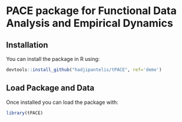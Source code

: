 * PACE package for Functional Data Analysis and Empirical Dynamics

** Installation
You can install the package in R using:
#+BEGIN_SRC R
devtools::install_github("hadjipantelis/tPACE", ref='demo')
#+END_SRC

** Load Package and Data
Once installed you can load the package with:
#+BEGIN_SRC R
library(tPACE)
#+END_SRC
